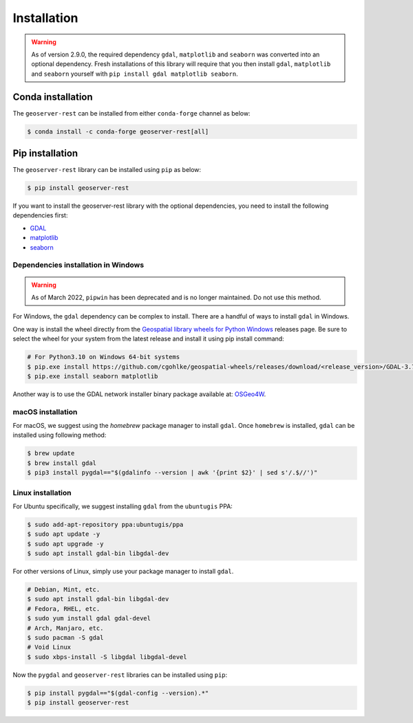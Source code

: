 Installation
=============

.. warning::
    As of version 2.9.0, the required dependency ``gdal``, ``matplotlib`` and ``seaborn`` was converted into an optional dependency. Fresh installations of this library will require that you then install ``gdal``, ``matplotlib`` and ``seaborn`` yourself with ``pip install gdal matplotlib seaborn``.


Conda installation
^^^^^^^^^^^^^^^^^^

The ``geoserver-rest`` can be installed from either ``conda-forge`` channel as below:

.. code-block:: shell

    $ conda install -c conda-forge geoserver-rest[all]

Pip installation
^^^^^^^^^^^^^^^^

The ``geoserver-rest`` library can be installed using ``pip`` as below:

.. code-block:: shell

    $ pip install geoserver-rest


If you want to install the geoserver-rest library with the optional dependencies, you need to install the following dependencies first:

* `GDAL <https://gdal.org/>`_
* `matplotlib <https://matplotlib.org/>`_
* `seaborn <https://seaborn.pydata.org/>`_


Dependencies installation in Windows
------------------------------------

.. warning::
    As of March 2022, ``pipwin`` has been deprecated and is no longer maintained. Do not use this method.

For Windows, the ``gdal`` dependency can be complex to install. There are a handful of ways to install ``gdal`` in Windows.

One way is install the wheel directly from the `Geospatial library wheels for Python Windows <https://github.com/cgohlke/geospatial-wheels>`_ releases page. Be sure to select the wheel for your system from the latest release and install it using pip install command:

.. code-block:: shell

    # For Python3.10 on Windows 64-bit systems
    $ pip.exe install https://github.com/cgohlke/geospatial-wheels/releases/download/<release_version>/GDAL-3.7.1-cp310-cp310-win_amd64.whl
    $ pip.exe install seaborn matplotlib

Another way is to use the GDAL network installer binary package available at: `OSGeo4W <https://trac.osgeo.org/osgeo4w/>`_.


macOS installation
------------------

For macOS, we suggest using the `homebrew` package manager to install ``gdal``. Once ``homebrew`` is installed, ``gdal`` can be installed using following method:

.. code-block:: shell

    $ brew update
    $ brew install gdal
    $ pip3 install pygdal=="$(gdalinfo --version | awk '{print $2}' | sed s'/.$//')"

Linux installation
------------------

For Ubuntu specifically, we suggest installing ``gdal`` from the ``ubuntugis`` PPA:

.. code-block:: shell

    $ sudo add-apt-repository ppa:ubuntugis/ppa
    $ sudo apt update -y
    $ sudo apt upgrade -y
    $ sudo apt install gdal-bin libgdal-dev

For other versions of Linux, simply use your package manager to install ``gdal``.

.. code-block:: shell

    # Debian, Mint, etc.
    $ sudo apt install gdal-bin libgdal-dev
    # Fedora, RHEL, etc.
    $ sudo yum install gdal gdal-devel
    # Arch, Manjaro, etc.
    $ sudo pacman -S gdal
    # Void Linux
    $ sudo xbps-install -S libgdal libgdal-devel

Now the ``pygdal`` and ``geoserver-rest`` libraries can be installed using ``pip``:

.. code-block:: shell

    $ pip install pygdal=="$(gdal-config --version).*"
    $ pip install geoserver-rest
